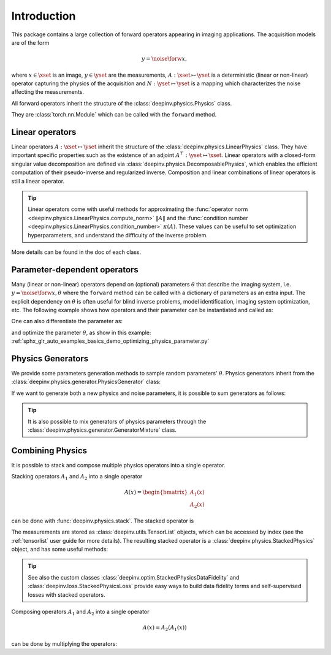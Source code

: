 .. _physics_intro:

Introduction
---------------

This package contains a large collection of forward operators appearing in imaging applications.
The acquisition models are of the form

.. math::

    y = \noise{\forw{x}},

where :math:`x\in\xset` is an image, :math:`y\in\yset` are the measurements, :math:`A:\xset\mapsto \yset` is a
deterministic (linear or non-linear) operator capturing the physics of the acquisition and
:math:`N:\yset\mapsto \yset` is a mapping which characterizes the noise affecting the measurements.

All forward operators inherit the structure of the :class:`deepinv.physics.Physics` class.

They are :class:`torch.nn.Module` which can be called with the ``forward`` method.


.. doctest::

    >>> import torch
    >>> import deepinv as dinv
    >>> # load an inpainting operator that masks 50% of the pixels and adds Gaussian noise
    >>> physics = dinv.physics.Inpainting(mask=.5, img_size=(1, 28, 28),
    ...                    noise_model=dinv.physics.GaussianNoise(sigma=.05))
    >>> x = torch.rand(1, 1, 28, 28) # create a random image
    >>> y = physics(x) # compute noisy measurements
    >>> y2 = physics.A(x) # compute the A operator (no noise)

Linear operators
^^^^^^^^^^^^^^^^

Linear operators :math:`A:\xset\mapsto \yset` inherit the structure of the :class:`deepinv.physics.LinearPhysics` class.
They have important specific properties such as the existence of an adjoint :math:`A^{\top}:\yset\mapsto \xset`.
Linear operators with a closed-form singular value decomposition are defined via :class:`deepinv.physics.DecomposablePhysics`,
which enables the efficient computation of their pseudo-inverse and regularized inverse.
Composition and linear combinations of linear operators is still a linear operator.

.. doctest::

    >>> import torch
    >>> import deepinv as dinv
    >>> # load a CS operator with 300 measurements, acting on 28 x 28 grayscale images.
    >>> physics = dinv.physics.CompressedSensing(m=300, img_size=(1, 28, 28))
    >>> x = torch.rand(1, 1, 28, 28) # create a random image
    >>> y = physics(x) # compute noisy measurements
    >>> y2 = physics.A(x) # compute the linear operator (no noise)
    >>> x_adj = physics.A_adjoint(y) # compute the adjoint operator
    >>> x_dagger = physics.A_dagger(y) # compute the pseudo-inverse operator
    >>> x_prox = physics.prox_l2(x, y, .1) # compute a regularized inverse

.. tip::

    Linear operators come with useful methods for approximating the :func:`operator norm <deepinv.physics.LinearPhysics.compute_norm>`
    :math:`\|A\|` and the :func:`condition number <deepinv.physics.LinearPhysics.condition_number>` :math:`\kappa(A)`.
    These values can be useful to set optimization hyperparameters, and understand the difficulty of the inverse problem.

More details can be found in the doc of each class.



Parameter-dependent operators
^^^^^^^^^^^^^^^^^^^^^^^^^^^^^^^^^^^^^

Many (linear or non-linear) operators depend on (optional) parameters :math:`\theta` that describe the imaging system, i.e.
:math:`y = \noise{\forw{x, \theta}}` where the ``forward`` method can be called with a dictionary of parameters as an extra input.
The explicit dependency on :math:`\theta` is often useful for blind inverse problems, model identification,
imaging system optimization, etc. The following example shows how operators and their parameter can be instantiated and called as:

.. doctest::

   >>> import torch
   >>> from deepinv.physics import Blur
   >>> x = torch.rand((1, 1, 16, 16))
   >>> theta = torch.ones((1, 1, 2, 2)) / 4 # a basic 2x2 averaging filter
   >>> # default usage
   >>> physics = Blur(filter=theta) # we instantiate a blur operator with its convolution filter
   >>> y = physics(x)
   >>> theta2 = torch.randn((1, 1, 2, 2)) # a random 2x2 filter
   >>> physics.update(filter=theta2)
   >>> y2 = physics(x)
   >>>
   >>> # A second possibility
   >>> physics = Blur() # a blur operator without convolution filter
   >>> y = physics(x, filter=theta) # we define the blur by specifying its filter
   >>> y = physics(x) # now, the filter is well-defined and this line does the same as above
   >>>
   >>> # The same can be done by passing in a dictionary including 'filter' as a key
   >>> physics = Blur() # a blur operator without convolution filter
   >>> dict_params = {'filter': theta, 'dummy': None}
   >>> y = physics(x, **dict_params) # # we define the blur by passing in the dictionary


One can also differentiate the parameter as:

.. doctest::

	>>> import torch
	>>> from deepinv.physics import Blur
	>>> x = torch.rand((1, 1, 16, 16))
	>>> theta = torch.ones((1, 1, 2, 2)) / 4 # a basic 2x2 averaging filter
	>>> physics = Blur(filter=theta, padding='circular') # we instantiate a blur operator with its convolution filter
	>>> y = physics(x)
	>>> theta_2 = torch.ones((1, 1, 3, 3)) / 9 # we'll compute the gradient of the physics with the new filter theta_2 comparing to the measurement with theta
	>>> with torch.enable_grad():
	... 	loss = torch.sum(y - physics(x, filter=theta_2.requires_grad_(True))) / y.numel()
	... 	loss.backward()
	>>> print(theta_2.grad.shape)
	torch.Size([1, 1, 3, 3])

and optimize the parameter :math:`\theta`, as show in this example: :ref:`sphx_glr_auto_examples_basics_demo_optimizing_physics_parameter.py`

.. _physics_generators:

Physics Generators
^^^^^^^^^^^^^^^^^^
We provide some parameters generation methods to sample random parameters' :math:`\theta`.
Physics generators inherit from the :class:`deepinv.physics.generator.PhysicsGenerator` class:


.. doctest::

    >>> import torch
    >>> import deepinv as dinv
    >>>
    >>> x = torch.rand((1, 1, 8, 8))
    >>> physics = dinv.physics.Blur(filter=dinv.physics.blur.gaussian_blur(.2))
    >>> y = physics(x) # compute with Gaussian blur
    >>> generator = dinv.physics.generator.MotionBlurGenerator(psf_size=(3, 3))
    >>> params = generator.step(x.size(0)) # params = {'filter': torch.tensor(...)}
    >>> y1 = physics(x, **params) # compute with motion blur
    >>> assert not torch.allclose(y, y1) # different blurs, different outputs
    >>> y2 = physics(x) # motion kernel is stored in the physics object as default kernel
    >>> assert torch.allclose(y1, y2) # same blur, same output

If we want to generate both a new physics and noise parameters,
it is possible to sum generators as follows:

.. doctest::

    >>> mask_generator = dinv.physics.generator.SigmaGenerator() \
    ...    + dinv.physics.generator.RandomMaskGenerator((32, 32))
    >>> params = mask_generator.step(batch_size=4)
    >>> print(sorted(params.keys()))
    ['mask', 'sigma']

.. tip::

        It is also possible to mix generators of physics parameters through the
        :class:`deepinv.physics.generator.GeneratorMixture` class.


.. _physics_combining:

Combining Physics
^^^^^^^^^^^^^^^^^

It is possible to stack and compose multiple physics operators into a single operator.


Stacking operators :math:`A_1` and :math:`A_2` into a single operator

.. math::

    A(x) = \begin{bmatrix} A_1(x) \\ A_2(x) \end{bmatrix}

can be done with :func:`deepinv.physics.stack`. The stacked operator is

.. doctest::

    >>> import torch
    >>> import deepinv as dinv
    >>> x = torch.rand((1, 1, 8, 8))
    >>> physics1 = dinv.physics.BlurFFT(img_size=(1, 8, 8), filter=dinv.physics.blur.gaussian_blur(.2))
    >>> physics2 = dinv.physics.Downsampling(img_size=(1, 8, 8), factor=2)
    >>> physics3 = dinv.physics.stack(physics1, physics2)
    >>> physics3 = physics1.stack(physics2) # equivalent to the previous line
    >>> y = physics3(x) #
    >>> print(y[0].shape)
    torch.Size([1, 1, 8, 8])
    >>> print(y[1].shape)
    torch.Size([1, 1, 4, 4])
    >>> physics4 = physics3.stack(physics1) # add a new operator to the stack
    >>> len(physics4)
    3

The measurements are stored as :class:`deepinv.utils.TensorList` objects, which can be accessed by index
(see the :ref:`tensorlist` user guide for more details).
The resulting stacked operator is a :class:`deepinv.physics.StackedPhysics` object, and has some useful
methods:

.. doctest::

    >>> print(physics3[0](x).shape) # access the first operator only
    torch.Size([1, 1, 8, 8])
    >>> print(physics3[1](x).shape) # access the second operator only
    torch.Size([1, 1, 4, 4])


.. tip::

    See also the custom classes :class:`deepinv.optim.StackedPhysicsDataFidelity` and :class:`deepinv.loss.StackedPhysicsLoss`
    provide easy ways to build data fidelity terms and self-supervised losses with stacked operators.


Composing operators :math:`A_1` and :math:`A_2` into a single operator

.. math::

    A(x) = A_2(A_1(x))

can be done by multiplying the operators:

.. doctest::

    >>> import torch
    >>> import deepinv as dinv
    >>> x = torch.rand((1, 1, 8, 8))
    >>> physics1 = dinv.physics.Downsampling(img_size=(1, 8, 8), factor=2)
    >>> physics2 = dinv.physics.BlurFFT(img_size=(1, 4, 4), filter=dinv.physics.blur.gaussian_blur(.2))
    >>> physics = physics2 * physics1
    >>> y = physics(x) # equivalent to y = physics2(physics1.A(x))
    >>> print(y.shape)
    torch.Size([1, 1, 4, 4])
